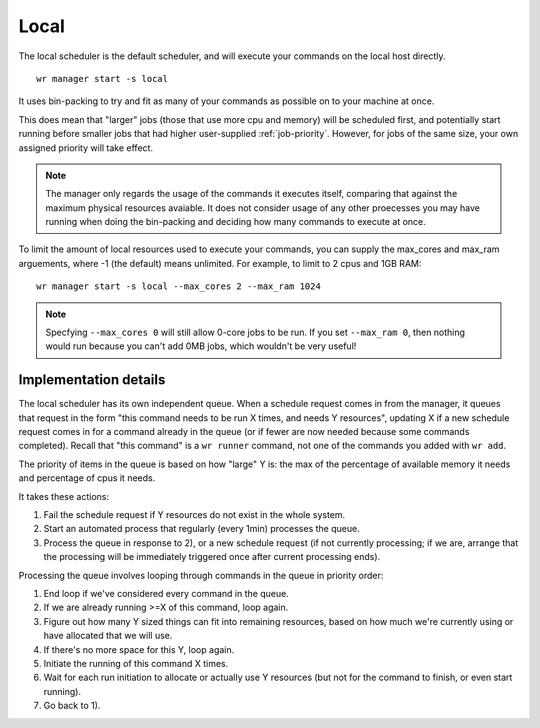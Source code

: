 Local
=====

The local scheduler is the default scheduler, and will execute your commands on
the local host directly. ::

    wr manager start -s local

It uses bin-packing to try and fit as many of your commands as possible on to
your machine at once.

This does mean that "larger" jobs (those that use more cpu and memory) will be
scheduled first, and potentially start running before smaller jobs that had
higher user-supplied :ref:`job-priority`. However, for jobs of the same size,
your own assigned priority will take effect.

.. note::
    The manager only regards the usage of the commands it executes itself,
    comparing that against the maximum physical resources avaiable. It does not
    consider usage of any other proecesses you may have running when doing the
    bin-packing and deciding how many commands to execute at once.

To limit the amount of local resources used to execute your commands, you can
supply the max_cores and max_ram arguements, where -1 (the default) means
unlimited. For example, to limit to 2 cpus and 1GB RAM::

    wr manager start -s local --max_cores 2 --max_ram 1024

.. note::
    Specfying ``--max_cores 0`` will still allow 0-core jobs to be run. If you
    set ``--max_ram 0``, then nothing would run because you can't add 0MB jobs,
    which wouldn't be very useful!

Implementation details
----------------------

The local scheduler has its own independent queue. When a schedule request comes
in from the manager, it queues that request in the form "this command needs to
be run X times, and needs Y resources", updating X if a new schedule request
comes in for a command already in the queue (or if fewer are now needed because
some commands completed). Recall that "this command" is a ``wr runner`` command,
not one of the commands you added with ``wr add``.

The priority of items in the queue is based on how "large" Y is: the max of the
percentage of available memory it needs and percentage of cpus it needs.

It takes these actions:

1. Fail the schedule request if Y resources do not exist in the whole system.

2. Start an automated process that regularly (every 1min) processes the queue.

3. Process the queue in response to 2), or a new schedule request (if not
   currently processing; if we are, arrange that the processing will be
   immediately triggered once after current processing ends).

Processing the queue involves looping through commands in the queue in priority
order:

1. End loop if we've considered every command in the queue.
2. If we are already running >=X of this command, loop again.
3. Figure out how many Y sized things can fit into remaining resources, based on
   how much we're currently using or have allocated that we will use.
4. If there's no more space for this Y, loop again.
5. Initiate the running of this command X times.
6. Wait for each run initiation to allocate or actually use Y resources (but
   not for the command to finish, or even start running).
7. Go back to 1).
